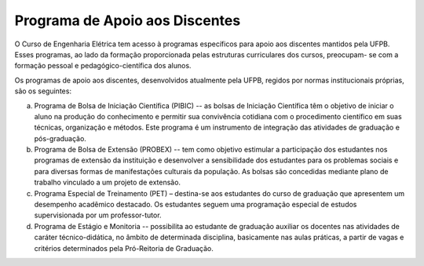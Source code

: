 ===============================
Programa de Apoio aos Discentes
===============================

O Curso de Engenharia Elétrica tem acesso à programas específicos para apoio aos discentes mantidos pela UFPB. Esses programas, ao lado da formação proporcionada pelas estruturas curriculares dos cursos, preocupam- se com a formação pessoal e pedagógico-científica dos alunos. 

Os programas de apoio aos discentes, desenvolvidos atualmente pela UFPB, regidos por normas institucionais próprias, são os seguintes: 

a) Programa de Bolsa de Iniciação Científica (PIBIC) -- as bolsas de Iniciação Científica têm o objetivo de iniciar o aluno na produção do conhecimento e permitir sua convivência cotidiana com o procedimento científico em suas técnicas, organização e métodos. Este programa é um instrumento de integração das atividades de graduação e pós-graduação. 

b) Programa de Bolsa de Extensão (PROBEX) -- tem como objetivo estimular a participação dos estudantes nos programas de extensão da instituição e desenvolver a sensibilidade dos estudantes para os problemas sociais e para diversas formas de manifestações culturais da população. As bolsas são concedidas mediante plano de trabalho vinculado a um projeto de extensão. 

c) Programa Especial de Treinamento (PET) – destina-se aos estudantes do curso de graduação que apresentem um desempenho acadêmico destacado. Os estudantes seguem uma programação especial de estudos supervisionada por um professor-tutor. 

d) Programa de Estágio e Monitoria -- possibilita ao estudante de graduação auxiliar os docentes nas atividades de caráter técnico-didática, no âmbito de determinada disciplina, basicamente nas aulas práticas, a partir de vagas e critérios determinados pela Pró-Reitoria de Graduação.
